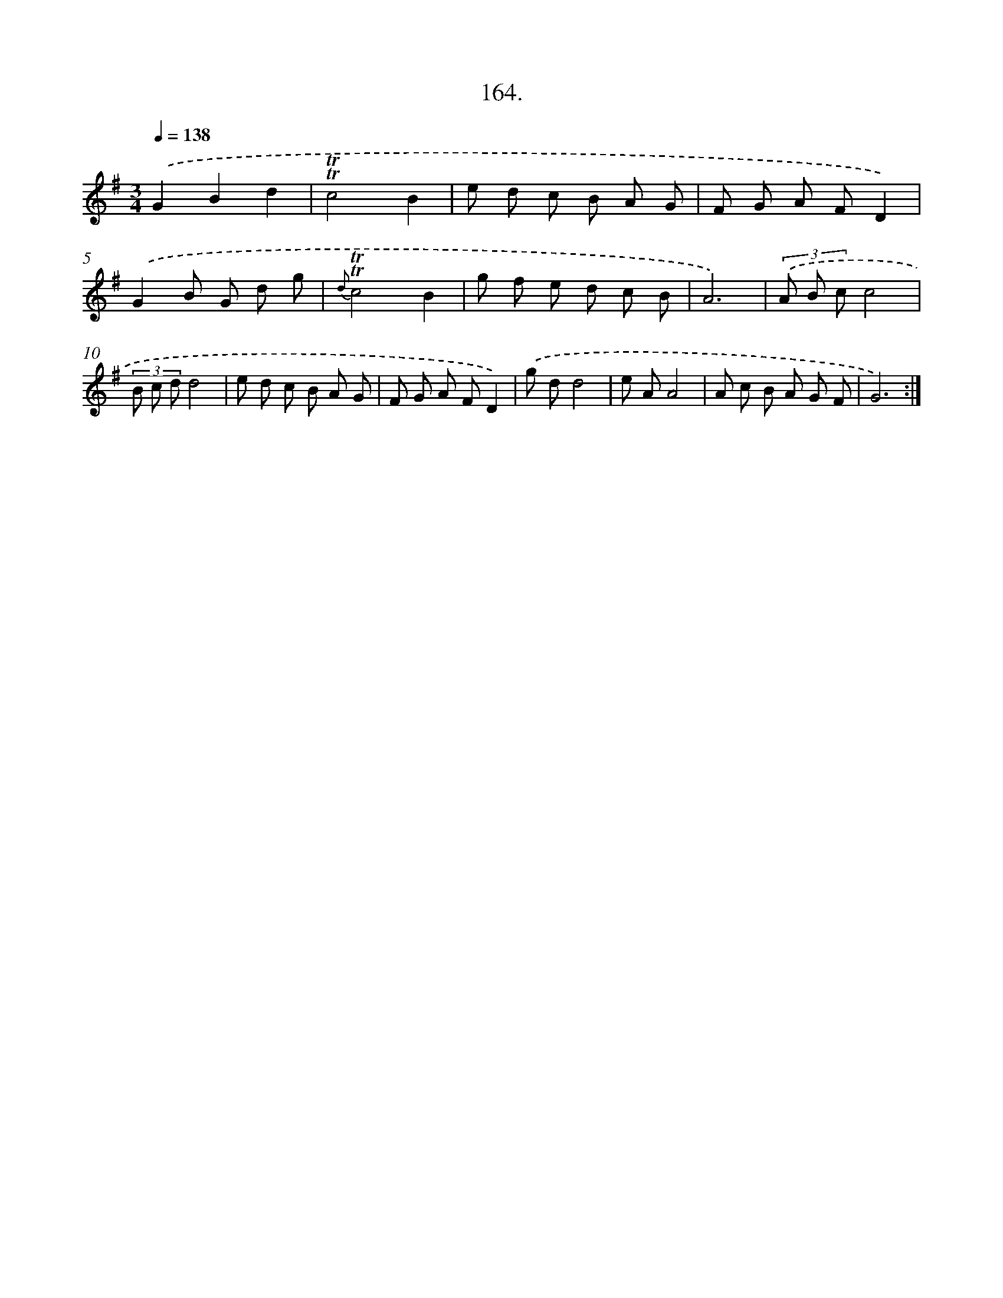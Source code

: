 X: 14526
T: 164.
%%abc-version 2.0
%%abcx-abcm2ps-target-version 5.9.1 (29 Sep 2008)
%%abc-creator hum2abc beta
%%abcx-conversion-date 2018/11/01 14:37:45
%%humdrum-veritas 2419957759
%%humdrum-veritas-data 2508343850
%%continueall 1
%%barnumbers 0
L: 1/8
M: 3/4
Q: 1/4=138
K: G clef=treble
.('G2B2d2 |
!trill!!trill!c4B2 |
e d c B A G |
F G A FD2) |
.('G2B G d g |
{d}!trill!!trill!c4B2 |
g f e d c B |
A6) |
(3.('A B cc4 |
(3B c dd4 |
e d c B A G |
F G A FD2) |
.('g dd4 |
e AA4 |
A c B A G F |
G6) :|]
